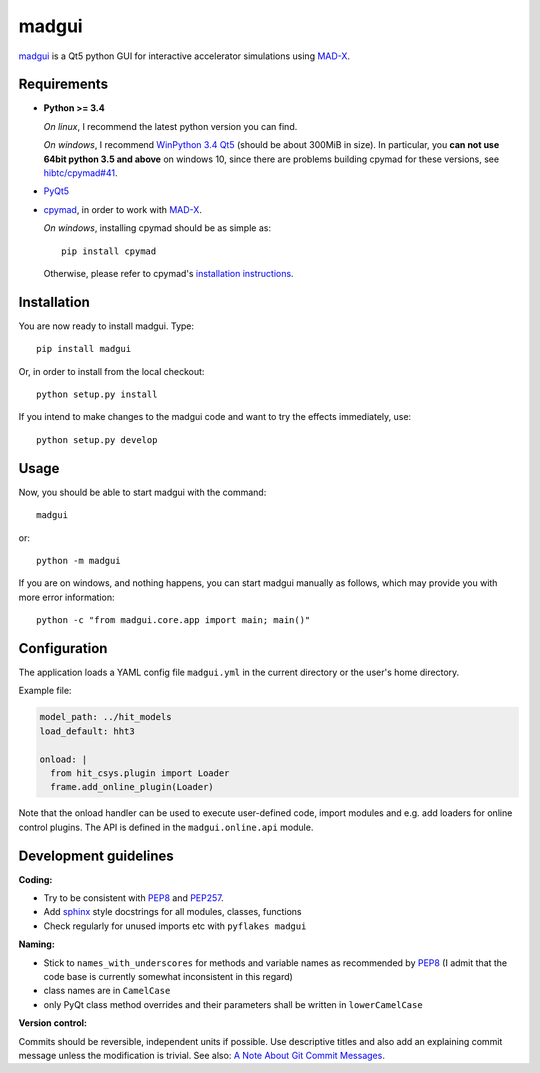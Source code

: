 madgui
======

madgui_ is a Qt5 python GUI for interactive accelerator simulations using MAD-X_.


Requirements
~~~~~~~~~~~~

- **Python >= 3.4**

  *On linux*, I recommend the latest python version you can find.

  *On windows*, I recommend `WinPython 3.4 Qt5`_ (should be about 300MiB in
  size). In particular, you **can not use 64bit python 3.5 and above** on
  windows 10, since there are problems building cpymad for these versions, see
  `hibtc/cpymad#41`_.

- PyQt5_

- cpymad_, in order to work with MAD-X_.

  *On windows*, installing cpymad should be as simple as::

    pip install cpymad

  Otherwise, please refer to cpymad's `installation instructions`_.

.. _WinPython 3.4 Qt5: https://sourceforge.net/projects/winpython/files/WinPython_3.4/3.4.4.6/
.. _hibtc/cpymad#41: https://github.com/hibtc/cpymad/issues/41
.. _installation instructions: http://hibtc.github.io/cpymad/installation/index.html
.. _MAD-X: http://madx.web.cern.ch/madx
.. _cpymad: https://github.com/hibtc/cpymad
.. _PyQt5: https://riverbankcomputing.com/software/pyqt/intro


Installation
~~~~~~~~~~~~

You are now ready to install madgui. Type::

    pip install madgui

Or, in order to install from the local checkout::

    python setup.py install

If you intend to make changes to the madgui code and want to try the effects
immediately, use::

    python setup.py develop


Usage
~~~~~

Now, you should be able to start madgui with the command::

    madgui

or::

    python -m madgui

If you are on windows, and nothing happens, you can start madgui manually as
follows, which may provide you with more error information::

    python -c "from madgui.core.app import main; main()"


Configuration
~~~~~~~~~~~~~

The application loads a YAML config file ``madgui.yml`` in the current
directory or the user's home directory.

Example file:

.. code-block:: yaml

    model_path: ../hit_models
    load_default: hht3

    onload: |
      from hit_csys.plugin import Loader
      frame.add_online_plugin(Loader)

Note that the onload handler can be used to execute user-defined code, import
modules and e.g. add loaders for online control plugins. The API is defined in
the ``madgui.online.api`` module.


Development guidelines
~~~~~~~~~~~~~~~~~~~~~~

**Coding:**

- Try to be consistent with PEP8_ and PEP257_.
- Add `sphinx`_ style docstrings for all modules, classes, functions
- Check regularly for unused imports etc with ``pyflakes madgui``

.. _PEP8: http://www.python.org/dev/peps/pep-0008/
.. _PEP257: http://www.python.org/dev/peps/pep-0257/
.. _`sphinx`: http://sphinx-doc.org/

**Naming:**

- Stick to ``names_with_underscores`` for methods and variable names as
  recommended by PEP8_ (I admit that the code base is currently somewhat
  inconsistent in this regard)
- class names are in ``CamelCase``
- only PyQt class method overrides and their parameters shall be written in
  ``lowerCamelCase``

**Version control:**

Commits should be reversible, independent units if possible. Use descriptive
titles and also add an explaining commit message unless the modification is
trivial. See also: `A Note About Git Commit Messages`_.

.. _`A Note About Git Commit Messages`: http://tbaggery.com/2008/04/19/a-note-about-git-commit-messages.html
